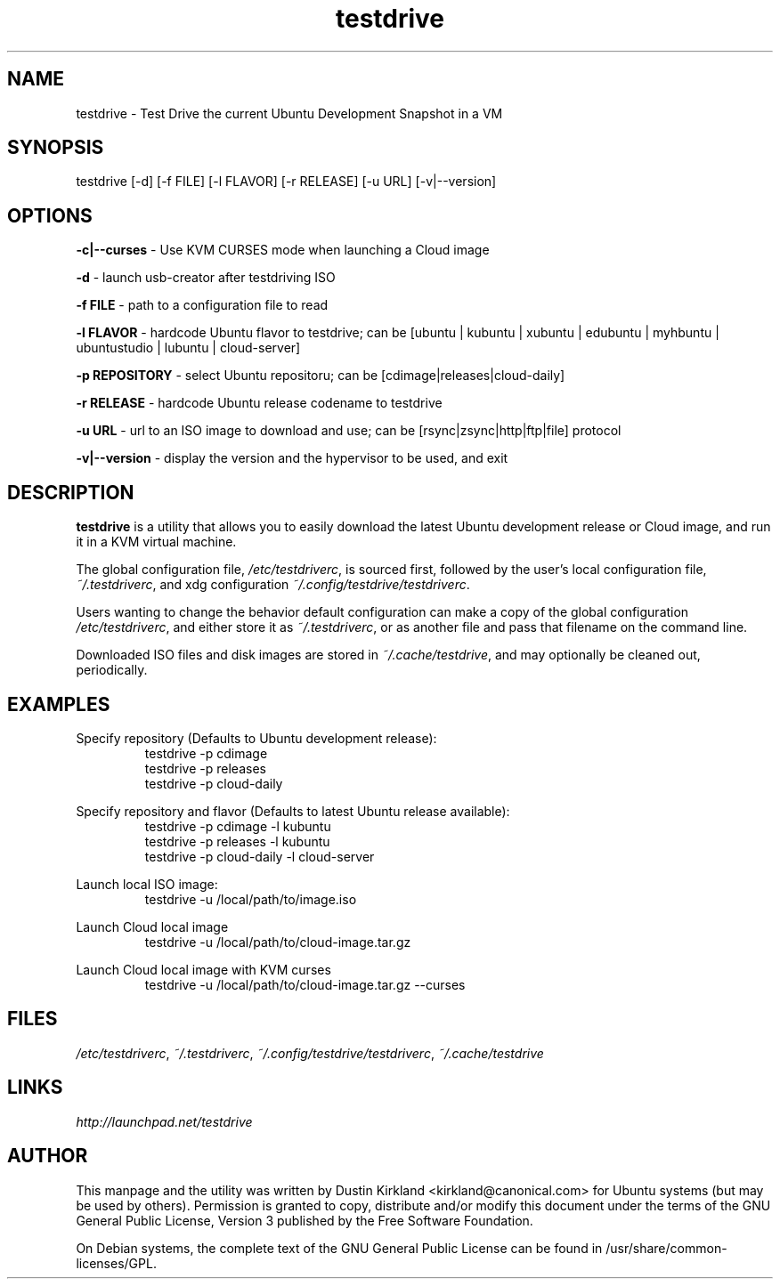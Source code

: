 .TH testdrive 1 "5 Nov 2009" testdrive "testdrive"
.SH NAME
testdrive \- Test Drive the current Ubuntu Development Snapshot in a VM

.SH SYNOPSIS
testdrive [\-d] [\-f FILE] [\-l FLAVOR] [\-r RELEASE] [\-u URL] [\-v|\-\-version]

.SH OPTIONS
\fB\-c|\-\-curses\fP - Use KVM CURSES mode when launching a Cloud image

\fB\-d\fP - launch usb-creator after testdriving ISO

\fB\-f FILE\fP - path to a configuration file to read

\fB\-l FLAVOR\fP - hardcode Ubuntu flavor to testdrive; can be [ubuntu | kubuntu | xubuntu | edubuntu | myhbuntu | ubuntustudio | lubuntu | cloud-server]

\fB\-p REPOSITORY\fP - select Ubuntu repositoru; can be [cdimage|releases|cloud-daily]

\fB\-r RELEASE\fP - hardcode Ubuntu release codename to testdrive

\fB\-u URL\fP - url to an ISO image to download and use; can be [rsync|zsync|http|ftp|file] protocol

\fB\-v|\-\-version\fP - display the version and the hypervisor to be used, and exit

.SH DESCRIPTION
\fBtestdrive\fP is a utility that allows you to easily download the latest Ubuntu development release or Cloud image, and run it in a KVM virtual machine.

The global configuration file, \fI/etc/testdriverc\fP, is sourced first, followed by the user's local configuration file, \fI~/.testdriverc\fP, and xdg configuration \fI~/.config/testdrive/testdriverc\fP.

Users wanting to change the behavior default configuration can make a copy of the global configuration \fI/etc/testdriverc\fP, and either store it as \fI~/.testdriverc\fP, or as another file and pass that filename on the command line.

Downloaded ISO files and disk images are stored in \fI~/.cache/testdrive\fP, and may optionally be cleaned out, periodically.

.SH EXAMPLES
Specify repository (Defaults to Ubuntu development release):
.RS
testdrive \-p cdimage
.RE
.RS
testdrive \-p releases
.RE
.RS
testdrive \-p cloud-daily
.RE

Specify repository and flavor (Defaults to latest Ubuntu release available):
.RS
testdrive \-p cdimage \-l kubuntu
.RE
.RS
testdrive \-p releases \-l kubuntu
.RE
.RS
testdrive \-p cloud-daily \-l cloud-server
.RE

Launch local ISO image:
.RS
testdrive \-u /local/path/to/image.iso
.RE

Launch Cloud local image
.RS
testdrive \-u /local/path/to/cloud-image.tar.gz
.RE

Launch Cloud local image with KVM curses
.RS
testdrive \-u /local/path/to/cloud-image.tar.gz \-\-curses
.RE

.SH FILES
\fI/etc/testdriverc\fP, \fI~/.testdriverc\fP, \fI~/.config/testdrive/testdriverc\fP, \fI~/.cache/testdrive\fP

.SH LINKS
.TP
\fIhttp://launchpad.net/testdrive\fP
.PD

.SH AUTHOR
This manpage and the utility was written by Dustin Kirkland <kirkland@canonical.com> for Ubuntu systems (but may be used by others).  Permission is granted to copy, distribute and/or modify this document under the terms of the GNU General Public License, Version 3 published by the Free Software Foundation.

On Debian systems, the complete text of the GNU General Public License can be found in /usr/share/common-licenses/GPL.
